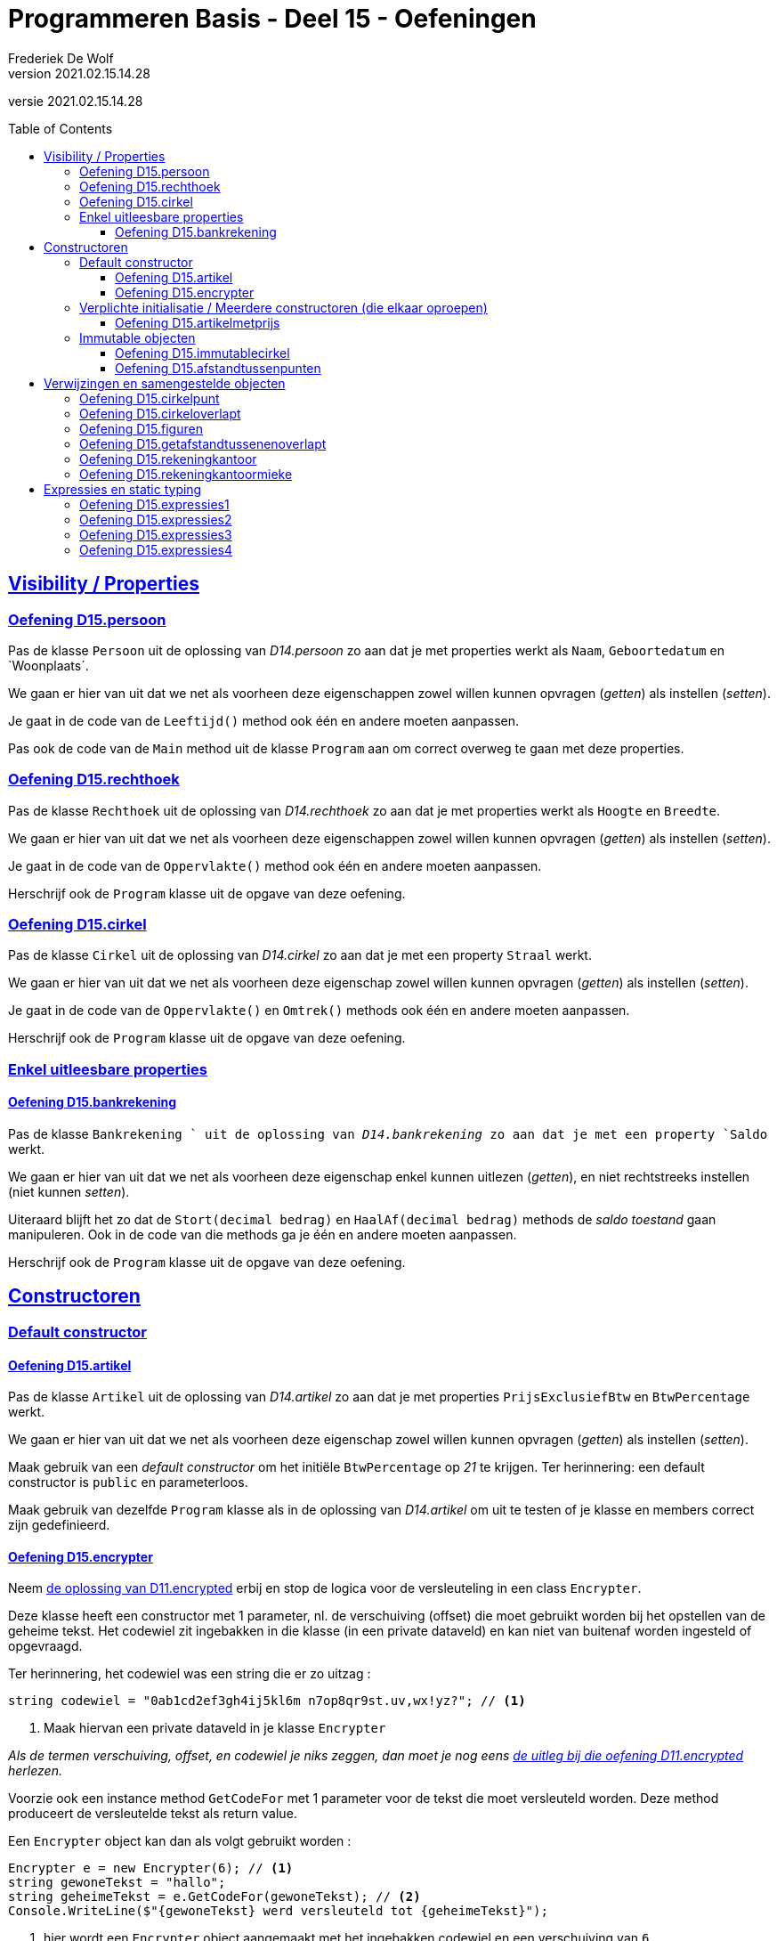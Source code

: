 ﻿= Programmeren Basis - Deel 15 - Oefeningen
Frederiek De Wolf
v2021.02.15.14.28
// toc and section numbering
:toc: preamble
:toclevels: 4
// geen auto section numbering voor oefeningen (handigere titels en toc)
//:sectnums:  
:sectlinks:
:sectnumlevels: 4
// source code formatting
:prewrap!:
:source-highlighter: rouge
:source-language: csharp
:rouge-style: github
:rouge-css: class
// inject css for highlights using docinfo
:docinfodir: ../common
:docinfo: shared-head
// folders
:imagesdir: images
:deel-11-oefeningen: ../deel-11-oefeningen/deel-11-oefeningen.adoc
:deel-11-oplossingen: ../deel-11-oplossingen/deel-11-oplossingen.adoc
:url-verdieping: ../{docname}-verdieping/{docname}-verdieping.adoc
// experimental voor kdb: en btn: macro's van AsciiDoctor
:experimental:

//preamble
[.text-right]
versie {revnumber}

// Y4 en Y5 oefeningen zijn hierin verwerkt
// FDW Oude prog2 oefenening C01-C07 reeds weggevallen of verwerkt in vorige delen
//                           C08-C13 valt weg wegens overlap met Y4... of Y5... oefeningen
// Met uitzondering van C12.Afdrukwachtrij, die mag nog eens verwerkt worden.

== Visibility / Properties

=== Oefening D15.persoon

Pas de klasse `Persoon` uit de oplossing van __D14.persoon__ zo aan dat je met properties werkt als `Naam`, `Geboortedatum` en `Woonplaats´.

We gaan er hier van uit dat we net als voorheen deze eigenschappen zowel willen kunnen opvragen (__getten__) als instellen (__setten__).

Je gaat in de code van de `Leeftijd()` method ook één en andere moeten aanpassen.

Pas ook de code van de `Main` method uit de klasse `Program` aan om correct overweg te gaan met deze properties.

=== Oefening D15.rechthoek

Pas de klasse `Rechthoek` uit de oplossing van __D14.rechthoek__ zo aan dat je met properties werkt als `Hoogte` en `Breedte`.

We gaan er hier van uit dat we net als voorheen deze eigenschappen zowel willen kunnen opvragen (__getten__) als instellen (__setten__).

Je gaat in de code van de `Oppervlakte()` method ook één en andere moeten aanpassen.

Herschrijf ook de `Program` klasse uit de opgave van deze oefening.

=== Oefening D15.cirkel

Pas de klasse `Cirkel` uit de oplossing van __D14.cirkel__ zo aan dat je met een property  `Straal` werkt.

We gaan er hier van uit dat we net als voorheen deze eigenschap zowel willen kunnen opvragen (__getten__) als instellen (__setten__).

Je gaat in de code van de `Oppervlakte()` en `Omtrek()` methods ook één en andere moeten aanpassen.

Herschrijf ook de `Program` klasse uit de opgave van deze oefening.

=== Enkel uitleesbare properties

==== Oefening D15.bankrekening

Pas de klasse `Bankrekening ` uit de oplossing van __D14.bankrekening__ zo aan dat je met een property `Saldo` werkt.  

We gaan er hier van uit dat we net als voorheen deze eigenschap enkel kunnen uitlezen (__getten__), en niet rechtstreeks instellen (niet kunnen __setten__).

Uiteraard blijft het zo dat de `Stort(decimal bedrag)` en `HaalAf(decimal bedrag)` methods de __saldo toestand__ gaan manipuleren.
Ook in de code van die methods ga je één en andere moeten aanpassen.

Herschrijf ook de `Program` klasse uit de opgave van deze oefening.

== Constructoren

=== Default constructor

==== Oefening D15.artikel

Pas de klasse `Artikel` uit de oplossing van __D14.artikel__ zo aan dat je met properties  `PrijsExclusiefBtw` en `BtwPercentage` werkt.

We gaan er hier van uit dat we net als voorheen deze eigenschap zowel willen kunnen opvragen (__getten__) als instellen (__setten__).

Maak gebruik van een __default constructor__ om het initiële `BtwPercentage` op __21__ te krijgen.  Ter herinnering: een default constructor is `public` en parameterloos.

Maak gebruik van dezelfde `Program` klasse als in de oplossing van __D14.artikel__ om uit te testen of je klasse en members correct zijn gedefinieerd.


==== Oefening D15.encrypter

Neem link:{deel-11-oplossingen}#_oplossing_d11_encrypted[de oplossing van D11.encrypted] erbij en stop de logica voor de versleuteling in een class `Encrypter`.

Deze klasse heeft een constructor met 1 parameter, nl. de verschuiving (offset) die moet gebruikt worden bij het opstellen van de geheime tekst. Het codewiel zit ingebakken in die klasse (in een private dataveld) en kan niet van buitenaf worden ingesteld of opgevraagd. 

Ter herinnering, het codewiel was een string die er zo uitzag :

[source,csharp,linenums]
----
string codewiel = "0ab1cd2ef3gh4ij5kl6m n7op8qr9st.uv,wx!yz?"; // <1>
----
<1> Maak hiervan een private dataveld in je klasse `Encrypter`

__Als de termen verschuiving, offset, en codewiel je niks zeggen, dan moet je nog eens link:{deel-11-oefeningen}#_oefening_d11_encrypted[de uitleg bij die oefening D11.encrypted] herlezen.__

Voorzie ook een instance method `GetCodeFor` met 1 parameter voor de tekst die moet versleuteld worden. Deze method produceert de versleutelde tekst als return value.

Een `Encrypter` object kan dan als volgt gebruikt worden :

[source,csharp,linenums]
----
Encrypter e = new Encrypter(6); // <1>
string gewoneTekst = "hallo";
string geheimeTekst = e.GetCodeFor(gewoneTekst); // <2>
Console.WriteLine($"{gewoneTekst} werd versleuteld tot {geheimeTekst}");
----
<1> hier wordt een `Encrypter` object aangemaakt met het ingebakken codewiel en een verschuiving van `6`
<2> hier wordt "hallo" meegegeven als parameter dus de return value zal de versleutelde versie van `hallo` zijn.

Je kunt je class `Encrypter` testen met deze code :

[source,csharp,linenums]
----
Encrypter e5 = new Encrypter(5); 
string tekst = "a19z";
string code = e5.GetCodeFor(tekst);
Console.WriteLine("+ 5 " + tekst + "->" + code);

tekst = "GROEN";
Console.WriteLine("+ 5 " + tekst + "->" + e5.GetCodeFor(tekst));

Encrypter e10 = new Encrypter(10);
tekst = "c# !";
Console.WriteLine("+10 " + tekst + "->" + e10.GetCodeFor(tekst));

Console.WriteLine();

tekst = "0allo?";
Encrypter e1 = new Encrypter(1);
Console.WriteLine("+ 1 " + tekst + "->" + e1.GetCodeFor(tekst));

Encrypter e40 = new Encrypter(40);
Console.WriteLine("+40 " + tekst + "->" + e40.GetCodeFor(tekst));

Encrypter e41 = new Encrypter(41);
Console.WriteLine("+41 " + tekst + "->" + e41.GetCodeFor(tekst));

Encrypter em1 = new Encrypter(-1);
Console.WriteLine("- 1 " + tekst + "->" + em1.GetCodeFor(tekst));

Console.WriteLine();

Encrypter em10 = new Encrypter(-10);
Console.WriteLine("-10 " + tekst + "->" + em10.GetCodeFor(tekst));

Encrypter em40 = new Encrypter(-40);
Console.WriteLine("-40 " + tekst + "->" + em40.GetCodeFor(tekst));

Encrypter em41 = new Encrypter(-41);
Console.WriteLine("-41 " + tekst + "->" + em41.GetCodeFor(tekst));

Encrypter em82 = new Encrypter(-82);
Console.WriteLine("-82 " + tekst + "->" + em82.GetCodeFor(tekst));
----

De output van dit fragment is dezelfde als bij link:{deel-11-oefeningen}#_oefening_d11_encrypted[de uitleg bij die oefening D11.encrypted] :

[source, shell]
----
+ 5 a19z->2fv1
+ 5 GROEN->GROEN
+10 c# !->j#t2

+ 1 0allo?->ab66p0
+40 0allo?->?0kk7z
+41 0allo?->0allo?
- 1 0allo?->?0kk7z

-10 0allo?->.ueeit
-40 0allo?->ab66p0
-41 0allo?->0allo?
-82 0allo?->0allo?
----


=== Verplichte initialisatie / Meerdere constructoren (die elkaar oproepen)

==== Oefening D15.artikelmetprijs

Pas je oplossing van voorgaande oefening aan.  Maak het verplicht om bij creatie van een `Artikel`op zijn minst een __prijs exclusief BTW__ te voorzien.

In totaal zijn er twee mogelijkheden bij het aanmaken van `Artikel` objecten:

- met één parameter (de __prijs exclusief BTW__), bijvoorbeeld `new Artikel(100m)`, __100__ zal hier de __prijs exclusief BTW__ zijn, __21__ is dan het default __BTW percentage__ van toepassing

- met twee parameter (de __prijs exclusief BTW__ en het __BTW percentage__), bijvoorbeeld `new Artikel(200m, 6m)`, __200__ zal hier de __prijs exclusief BTW__ zijn, __6__ is dan het __BTW percentage__ van toepassing

Test uit of je klasse en members correct gedefinieerd zijn aan de hand van volgende `Program` klasse...

.Program.cs
[source, csharp, linenums]
----
using System;

class Program {
    static void Main() {
	    // Test de constructor met één parameter:
        Artikel artikel1 = new Artikel(100m);
		Console.WriteLine(artikel1.PrijsExclusiefBtw == 100m);    // zou true moeten opleveren
        Console.WriteLine(artikel1.BtwPercentage == 21m);         // zou true moeten opleveren
		Console.WriteLine(artikel1.PrijsInclusiefBtw() == 121m);  // zou true moeten opleveren

		// Test of de __setters__ nog correct functioneren:
        artikel1.PrijsExclusiefBtw = 1000m;
        artikel1.BtwPercentage = 6m;
        Console.WriteLine(artikel1.PrijsExclusiefBtw == 1000m);   // zou true moeten opleveren
        Console.WriteLine(artikel1.BtwPercentage == 6m);          // zou true moeten opleveren
		Console.WriteLine(artikel1.PrijsInclusiefBtw() == 1060m); // zou true moeten opleveren

		// Test de constructor met twee parameters:
		Artikel artikel2 = new Artikel(200m, 6m);
		Console.WriteLine(artikel2.PrijsExclusiefBtw == 200m);    // zou true moeten opleveren
        Console.WriteLine(artikel2.BtwPercentage == 6m);          // zou true moeten opleveren
        Console.WriteLine(artikel2.PrijsInclusiefBtw() == 212m);  // zou true moeten opleveren

		// Test uit of de prijs exclusief BTW wel verplicht is,
		// volgende regel code zou dan ook een compile-fout moeten opleveren:
		Artikel artikel3 = new Artikel();
		// Zet bovenstaande regel in commentaar indien hij daadwerkelijk een 
		// compile-fout oplevert, dan heb je bereikt wat de bedoeling was
    }
}
----

=== Immutable objecten

==== Oefening D15.immutablecirkel

Herneem je oplossing van __Oefening D15.cirkel__ maar zorg er deze keer voor dat objecten van de klasse `Cirkel` immutable zijn.  Meer specifiek: na creatie van een `Cirkel` kan de `Straal` niet meer wijzigen.

Ter herinnering...

Indien je zelf datatype gedeeltelijk of geheel immutable wil maken, ga je typisch:

- een constructor voorzien om initiële waardes bij creatie van het object te kunnen opgeven

- __getters__ voorzien om de nodige informatie bevraagbaar te maken

Bij creatie van een `Cirkel` gaan we de __straal__ opgeven.  De __straal eigenschap__ is opvraagbaar (__gettable__), niet verder instelbaar (__settable__).

Test ook uit aan de hand van een `Program` of je inderdaad de __straal__ niet meer kan wijzigen (wat de bedoeling dus is).

==== Oefening D15.afstandtussenpunten

Herneem je oplossing van __Oefening D14.afstandtussenpunten__ maar zorg er deze keer voor dat objecten van de klasse `Punt` immutable zijn.  Werk anderzijds ook met propertys voor de __X__ en __Y__ coördinaten.

Bij creatie van een `Punt` object moet de `X` en `Y` waarde worden ingesteld.  Na creatie kunnen deze waardes niet meer veranderen

Pas de `Program` zo aan dat met de properties wordt gewerkt.

== Verwijzingen en samengestelde objecten

=== Oefening D15.cirkelpunt

//Oefening Y4.08

Maak gebruik van de `Punt` klasse uit je oplossing van __D15.afstandtussenpunten__, en herwerk de `Cirkel` klasse van __D15.immutablecirkel__ als volgt...

Elke __cirkel__ houdt nu de positie van z'n __middelpunt__ bij, deze wordt bij constructie ingesteld door de __X__ en __Y__ waarden mee te geven aan de constructor (bovenop de __straal__).

Voorzie een method `VerplaatsNaar(int x, int y)` die het __middelpunt__ van de __cirkel__ verplaatst naar de nieuwe positie. 

Voorzie ook een `Middelpunt` member die een `Punt` oplevert dat __het middelpunt van de cirkel__ voorstelt.

Voorzie in de `Cirkel` klasse ook een `Bevat(Punt p)` method die __true__ of __false__ antwoordt al naargelang of het __punt__ binnen de __cirkel__ valt of niet.  Hiervoor gebruik je de method `GetAfstandTussen`.

Test je programma uit met de volgende code...

.Program.cs
[source, csharp, linenums]
----
using System;

class Program {

	static void Main() {
		Cirkel c = new Cirkel(10, 20, 5);   // x, y en straal
		Punt p1 = new Punt(13, 25);         // x en y
		Punt p2 = new Punt(8, 16);          // x en y

		Console.WriteLine(c.Bevat(p1));     // toont false
		Console.WriteLine(c.Bevat(p2));     // toont true

		c.VerplaatsNaar(11, 27);            // x en y

		Console.WriteLine(c.Middelpunt.X);  // toont 11
		Console.WriteLine(c.Middelpunt.Y);  // toont 27

		Console.WriteLine(c.Bevat(p1));     // toont true
		Console.WriteLine(c.Bevat(p2));     // toont false
	}
}
----

Teken een object diagram dat de situatie weergeeft op het einde van de `Main` method.

=== Oefening D15.cirkeloverlapt

//Oefening Y4.09

Ga nog wat verder...

Voeg aan de `Cirkel` klasse een method 'Overlapt' toe met 2 `Cirkel` parameters die __true__ of __false__ retourneert al naargelang of __de cirkels__ elkaar overlappen of niet.

Kijk eens goed in onderstaande `Program` of er nu verwacht wordt dat de `Overlapt` method een instance method (non-`static`) of class method (`static`) is.

Twee __cirkels overlappen__ elkaar indien de afstand tussen hun __middelpunten__ kleiner is dan de som van hun __stralen__.

Werk met volgende `Program` klasse om je `Overlapt` method uit te testen...

.Program.cs
[source, csharp, linenums]
----
using System;

class Program {
	static void Main() {
		Cirkel c1 = new Cirkel(10, 20, 5);
		Cirkel c2 = new Cirkel(8, 12, 10);
		Cirkel c3 = new Cirkel(100, 200, 3);

		Console.WriteLine(Cirkel.Overlapt(c1, c2));  // moet true opleveren
		Console.WriteLine(Cirkel.Overlapt(c2, c3));  // moet false opleveren
	}
}
----

=== Oefening D15.figuren

//Oefening Y4.10

Opnieuw gaan we een stapje verder...

Het is logisch dat klassen `Cirkel` en `Punt` in eenzelfde __namespace__ terechtkomen.

Stop ze in een `namespace Figuren`.  Vaak plaats men alle code die tot één namespace behoort ook samen in één folder.  Hier zou je een folder 'Figuren' voor alle code uit die namespace kunnen aanmaken. 

.Een folder aanmaken in __Visual Studio__.
[NOTE]
====
Rechterklik in het __Solution Explorer__ toolvenster op de projectnaam en kies voor menu:Add[New Folder].
====

Zorg ervoor dat de klasse met je `Main` method niet verplaatst wordt (ze komt immers niet in de `Figuren` namespace terecht).

Welke foutmeldingen geeft de compiler je?
Wat moet je veranderen in de file met je Main method om de compiler tevreden te stellen?

=== Oefening D15.getafstandtussenenoverlapt

//Oefening Y4.11

Stel dat we in de klasse `Punt`, de afstand tussen twee __punten__ als een __instance method__ willen definiëren (in plaats van een __class method__)...

Hoe zouden we deze __instance method__ dan kunnen aanroepen?

Herschrijf de method `GetAfstandTussen` om er een __instance method__ van te maken.

Stel dat we in de klasse `Cirkel`, de method die test of twee __cirkels__ overlappen als een __instance method__ willen definiëren (in plaats van een __class method__). ..

Hoe zouden we deze __instance method__ dan kunnen aanroepen?

Herschrijf de method `Overlapt` om er een __instance method__ van te maken.

Pas ook volgende `Program` code aan om opnieuw de afstand van `p1` tot `p2` te bepalen, en het al dan niet overlappen van __cirkels__ `c1` en `c2`, en `c2` en `c3` na te gaan, maar deze keer aan de hand van de __instance methods__.

.Program.cs
[source, csharp, linenums]
----
using System;

class Program {
	static void Main() {
		Punt p1 = new Punt(4, 6);
		Punt p2 = new Punt(7, 2);

		double afstand = Punt.GetAfstandTussen(p1, p2);
		Console.WriteLine(afstand);                  // moet 5 zijn

		Cirkel c1 = new Cirkel(10, 20, 5);
		Cirkel c2 = new Cirkel(8, 12, 10);
		Cirkel c3 = new Cirkel(100, 200, 3);

		Console.WriteLine(Cirkel.Overlapt(c1, c2));  // moet true opleveren
		Console.WriteLine(Cirkel.Overlapt(c2, c3));  // moet false opleveren
	}
}
----

=== Oefening D15.rekeningkantoor

//Oefening Y5.06

Voorzien klassen met de volgende properties...

....
	class Persoon
		string Voornaam
		string Familienaam
		Adres Adres
		
	class Adres
		string Straat
		string Huisnummer
		string Postcode
		string Gemeente

	class Rekening
		string Nummer
		double Saldo
		Kantoor Kantoor
		Persoon Titularis

	class Kantoor
		Persoon kantoorhouder
		Adres adres
....

Alle properties mogen __gettable__ en __settable__ zijn.

Geef elke klasse één constructor die de nodige parameters heeft om elke property van een beginwaarde te voorzien.

Schrijf een `Main` method die objecten maakt en aanéénknoopt voor de volgende voorbeelddata:

....
	Jan Janssens, Koekoekstraat 70, 9090 Melle

	Jan heeft een rekening met nummer BE11 2222 3333 4444 met daarop 120Eur

	Deze rekening is bij het kantoor van Mieke Mickelsen, Kerkstraat 12, 8000 Brugge

	Mieke woont in haar kantoor
....

Teken ook een object diagram van de toestand op het eind van deze `Main` method.

=== Oefening D15.rekeningkantoormieke

//Oefening Y5.07

Voeg in je oplossing van de vorige oefening, wat code toe om __Mieke__ te doen verhuizen naar __huisnummer 99__ in dezelfde straat..

[source, csharp, linenums]
----
Persoon mieke = new Persoon(...);
...andere code...
mieke.Adres.HuisNummer = 99;
----
	
Wat gebeurt er met het __kantoor__?  Zet eens het __huisnummer__ op de console...

[source, csharp, linenums]
----
Console.WriteLine(kantoorMieke.Adres.HuisNummer);  // geeft?
----

Indien je de afgedrukt waarde niet goed begrijpt, grijp je terug naar je object diagram uit vorige oefeningen.  Pas daar het `Huisnummer` van het `Adres` van `mieke` aan in __99__.

Dan kan je misschien beter volgen welke waarde wordt afgedrukt. 

== Expressies en static typing

=== Oefening D15.expressies1

[source, csharp, linenums]
----
using System;

class Factuur {
    public int Id { get; set; }
    public DateTime CreatieDatum { get; set; }
}

class Program {
    static void Main() {
        DateTime d = new DateTime(2017, 3, 12);
        Console.WriteLine(GetFactuur(5, d).CreatieDatum.Day);  // <1>
    }
    static Factuur GetFactuur(int id, DateTime creatieDatum) {
		Factuur f = new Factuur();
		f.Id = id;
		f.CreatieDatum = creatieDatum;
		return f;
    }
}
----
<1> Is de code op deze regel grammaticaal correct?

Welke expressies (van welke datatypes, die wat voorstellen) herken je op die regel?

=== Oefening D15.expressies2

[source, csharp, linenums]
----
class Persoon {
    public bool Vip { get; set; }
    public string Naam { get; set; }
}

class Program {
    static void Main() {
        bool v = (new Persoon()).Vip;  // <1>
    }
}
----
<1> Is de code op deze regel grammaticaal correct?

Welke expressies (van welke datatypes, die wat voorstellen) herken je op die regel?

=== Oefening D15.expressies3

[source, csharp, linenums]
----
class Program {
    static void Main() {
        string[] a = new string[new int[]{ 1, 2, 3 }.Length * 5];  // <1>
	}
}
----
<1> Is de code op deze regel grammaticaal correct?

Welke expressies (van welke datatypes, die wat voorstellen) herken je op die regel?

=== Oefening D15.expressies4

[source, csharp, linenums]
----
class Program {
    static void Main() {
        int g = 4;
        while (g > 5 && 6)  // <1>
        {
            /* ... */
        }
    }
}
----
<1> Is de code op deze regel grammaticaal correct?

Welke expressies (van welke datatypes, die wat voorstellen) herken je op die regel?
